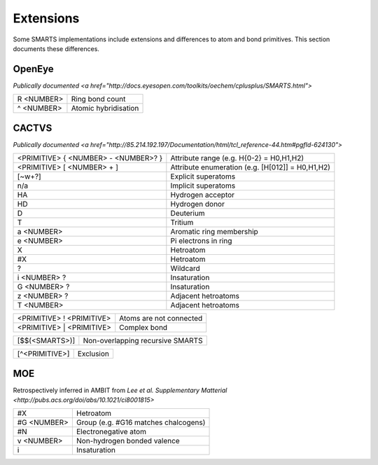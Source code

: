Extensions
==========

Some SMARTS implementations include extensions and differences to atom and bond primitives. This section documents these differences.

OpenEye
-------

`Publically documented <a href="http://docs.eyesopen.com/toolkits/oechem/cplusplus/SMARTS.html">`

+--------------+-----------------------+
| R <NUMBER>   | Ring bond count       |
+--------------+-----------------------+
| ^ <NUMBER>   | Atomic hybridisation  |
+--------------+-----------------------+

CACTVS
------

`Publically documented <a href="http://85.214.192.197/Documentation/html/tcl_reference-44.htm#pgfId-624130">`

+--------------------------------------+----------------------------------------------------------------+
| <PRIMITIVE> { <NUMBER> - <NUMBER>? } | Attribute range (e.g. H{0-2} = H0,H1,H2)                       |
+--------------------------------------+----------------------------------------------------------------+
| <PRIMITIVE> [ <NUMBER> + ]           | Attribute enumeration (e.g. [H[012]] = H0,H1,H2)               |
+--------------------------------------+----------------------------------------------------------------+
| [~\w+?]                              | Explicit superatoms                                            |
+--------------------------------------+----------------------------------------------------------------+
| n/a                                  | Implicit superatoms                                            |
+--------------------------------------+----------------------------------------------------------------+
| HA                                   | Hydrogen acceptor                                              |
+--------------------------------------+----------------------------------------------------------------+
| HD                                   | Hydrogen donor                                                 |
+--------------------------------------+----------------------------------------------------------------+
| D                                    | Deuterium                                                      |
+--------------------------------------+----------------------------------------------------------------+
| T                                    | Tritium                                                        |
+--------------------------------------+----------------------------------------------------------------+
| a <NUMBER>                           | Aromatic ring membership                                       |
+--------------------------------------+----------------------------------------------------------------+
| e <NUMBER>                           | Pi electrons in ring                                           |
+--------------------------------------+----------------------------------------------------------------+
| X                                    | Hetroatom                                                      |
+--------------------------------------+----------------------------------------------------------------+
| #X                                   | Hetroatom                                                      |
+--------------------------------------+----------------------------------------------------------------+
| ?                                    | Wildcard                                                       |
+--------------------------------------+----------------------------------------------------------------+
| i <NUMBER> ?                         | Insaturation                                                   |
+--------------------------------------+----------------------------------------------------------------+
| G <NUMBER> ?                         | Insaturation                                                   |
+--------------------------------------+----------------------------------------------------------------+
| z <NUMBER> ?                         | Adjacent hetroatoms                                            |
+--------------------------------------+----------------------------------------------------------------+
| T <NUMBER>                           | Adjacent hetroatoms                                            |
+--------------------------------------+----------------------------------------------------------------+

+--------------------------------------+----------------------------------------------------------------+
| <PRIMITIVE> ! <PRIMITIVE>            | Atoms are not connected                                        |
+--------------------------------------+----------------------------------------------------------------+
| <PRIMITIVE> | <PRIMITIVE>            | Complex bond                                                   |
+--------------------------------------+----------------------------------------------------------------+

+--------------------------------------+----------------------------------------------------------------+
| [$$(<SMARTS>)]                       | Non-overlapping recursive SMARTS                               |
+--------------------------------------+----------------------------------------------------------------+

+--------------------------------------+----------------------------------------------------------------+
| [^<PRIMITIVE>]                       | Exclusion                                                      |
+--------------------------------------+----------------------------------------------------------------+


MOE
---

Retrospectively inferred in AMBIT from `Lee et al. Supplementary Matterial <http://pubs.acs.org/doi/abs/10.1021/ci8001815>`

+--------------+---------------------------------------+
| #X           | Hetroatom                             |
+--------------+---------------------------------------+
| #G <NUMBER>  | Group (e.g. #G16 matches chalcogens)  |
+--------------+---------------------------------------+
| #N           | Electronegative atom                  |
+--------------+---------------------------------------+
| v <NUMBER>   | Non-hydrogen bonded valence           |
+--------------+---------------------------------------+
| i            | Insaturation                          |
+--------------+---------------------------------------+





